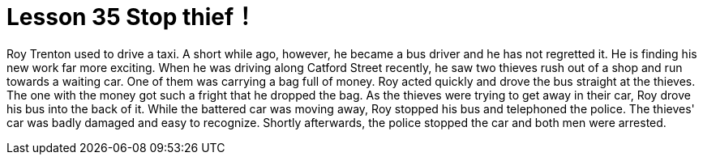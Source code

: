 = Lesson 35 Stop thief！

Roy Trenton used to drive a taxi. A short while ago, however, he became a bus driver and he has not regretted it. He is finding his new work far more exciting. When he was driving along Catford Street recently, he saw two thieves rush out of a shop and run towards a waiting car. One of them was carrying a bag full of money. Roy acted quickly and drove the bus straight at the thieves. The one with the money got such a fright that he dropped the bag. As the thieves were trying to get away in their car, Roy drove his bus into the back of it. While the battered car was moving away, Roy stopped his bus and telephoned the police. The thieves' car was badly damaged and easy to recognize. Shortly afterwards, the police stopped the car and both men were arrested.